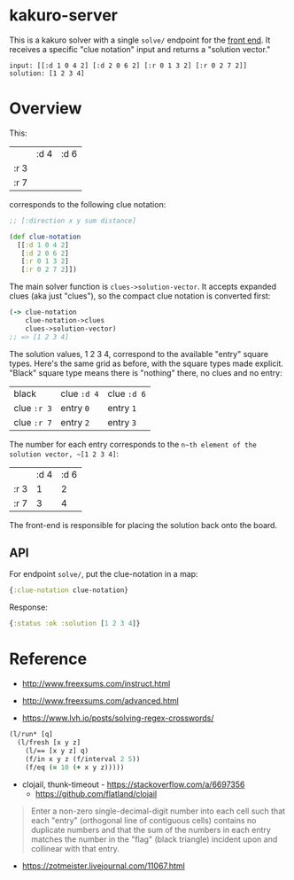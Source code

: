 * kakuro-server

This is a kakuro solver with a single ~solve/~ endpoint for the [[https://github.com/sunflowerseastar/kakuro][front end]]. It receives a specific "clue notation" input and returns a "solution vector."

#+begin_src
input: [[:d 1 0 4 2] [:d 2 0 6 2] [:r 0 1 3 2] [:r 0 2 7 2]]
solution: [1 2 3 4]
#+end_src

* Overview

This:

|      | :d 4 | :d 6 |
| :r 3 |      |      |
| :r 7 |      |      |

corresponds to the following clue notation:

#+begin_src clojure
;; [:direction x y sum distance]

(def clue-notation
  [[:d 1 0 4 2]
   [:d 2 0 6 2]
   [:r 0 1 3 2]
   [:r 0 2 7 2]])
#+end_src

The main solver function is ~clues->solution-vector~. It accepts expanded clues (aka just "clues"), so the compact clue notation is converted first:

 #+begin_src clojure
(-> clue-notation
    clue-notation->clues
    clues->solution-vector)
;; => [1 2 3 4]
 #+end_src

The solution values, 1 2 3 4, correspond to the available "entry" square types. Here's the same grid as before, with the square types made explicit. "Black" square type means there is "nothing" there, no clues and no entry:

| black       | clue ~:d 4~ | clue ~:d 6~ |
| clue ~:r 3~ | entry ~0~   | entry ~1~   |
| clue ~:r 7~ | entry ~2~   | entry ~3~   |

The number for each entry corresponds to the ~n~th element of the solution vector, ~[1 2 3 4]~:

|      | :d 4 | :d 6 |
| :r 3 |    1 |    2 |
| :r 7 |    3 |    4 |

The front-end is responsible for placing the solution back onto the board.

** API

For endpoint ~solve/~, put the clue-notation in a map:

#+begin_src clojure
{:clue-notation clue-notation}
#+end_src

Response:

#+begin_src clojure
{:status :ok :solution [1 2 3 4]}
#+end_src

* Reference

- http://www.freexsums.com/instruct.html
- http://www.freexsums.com/advanced.html

- https://www.lvh.io/posts/solving-regex-crosswords/

#+begin_src clojure
(l/run* [q]
  (l/fresh [x y z]
    (l/== [x y z] q)
    (f/in x y z (f/interval 2 5))
    (f/eq (= 10 (+ x y z)))))
#+end_src

- clojail, thunk-timeout - https://stackoverflow.com/a/6697356
  - https://github.com/flatland/clojail

#+begin_quote
Enter a non-zero single-decimal-digit number into each cell such that each "entry" (orthogonal line of contiguous cells) contains no duplicate numbers and that the sum of the numbers in each entry matches the number in the "flag" (black triangle) incident upon and collinear with that entry.
#+end_quote

- https://zotmeister.livejournal.com/11067.html
